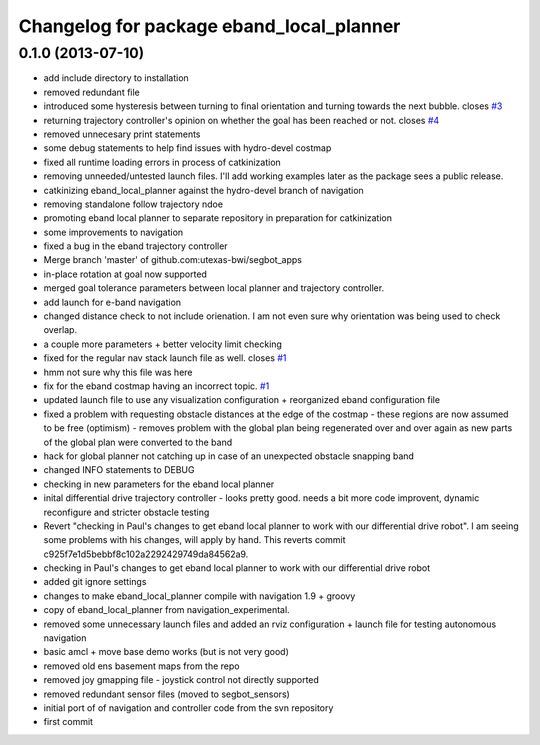 ^^^^^^^^^^^^^^^^^^^^^^^^^^^^^^^^^^^^^^^^^
Changelog for package eband_local_planner
^^^^^^^^^^^^^^^^^^^^^^^^^^^^^^^^^^^^^^^^^

0.1.0 (2013-07-10)
------------------
* add include directory to installation
* removed redundant file
* introduced some hysteresis between turning to final orientation and
  turning towards the next bubble. closes `#3 <https://github.com/utexas-bwi/eband_local_planner/issues/3>`_
* returning trajectory controller's opinion on whether the goal has been reached or not. closes `#4 <https://github.com/utexas-bwi/eband_local_planner/issues/4>`_
* removed unnecesary print statements
* some debug statements to help find issues with hydro-devel costmap
* fixed all runtime loading errors in process of catkinization
* removing unneeded/untested launch files. I'll add working examples later as the package sees a public release.
* catkinizing eband_local_planner against the hydro-devel branch of navigation
* removing standalone follow trajectory ndoe
* promoting eband local planner to separate repository in preparation for catkinization
* some improvements to navigation
* fixed a bug in the eband trajectory controller
* Merge branch 'master' of github.com:utexas-bwi/segbot_apps
* in-place rotation at goal now supported
* merged goal tolerance parameters between local planner and trajectory controller.
* add launch for e-band navigation
* changed distance check to not include orienation. I am not even sure why orientation was being used to check overlap.
* a couple more parameters + better velocity limit checking
* fixed for the regular nav stack launch file as well. closes `#1 <https://github.com/utexas-bwi/eband_local_planner/issues/1>`_
* hmm not sure why this file was here
* fix for the eband costmap having an incorrect topic. `#1 <https://github.com/utexas-bwi/eband_local_planner/issues/1>`_
* updated launch file to use any visualization configuration + reorganized eband configuration file
* fixed a problem with requesting obstacle distances at the edge of the costmap - these regions are now assumed to be free (optimism) - removes problem with the global plan being regenerated over and over again as new parts of the global plan were converted to the band
* hack for global planner not catching up in case of an unexpected obstacle snapping band
* changed INFO statements to DEBUG
* checking in new parameters for the eband local planner
* inital differential drive trajectory controller - looks pretty good. needs a bit more code improvent, dynamic reconfigure and stricter obstacle testing
* Revert "checking in Paul's changes to get eband local planner to work with our differential drive robot". I am seeing some problems with his changes, will apply by hand.
  This reverts commit c925f7e1d5bebbf8c102a2292429749da84562a9.
* checking in Paul's changes to get eband local planner to work with our differential drive robot
* added git ignore settings
* changes to make eband_local_planner compile with navigation 1.9 + groovy
* copy of eband_local_planner from navigation_experimental.
* removed some unnecessary launch files and added an rviz configuration + launch file for testing autonomous navigation
* basic amcl + move base demo works (but is not very good)
* removed old ens basement maps from the repo
* removed joy gmapping file - joystick control not directly supported
* removed redundant sensor files (moved to segbot_sensors)
* initial port of of navigation and controller code from the svn repository
* first commit
